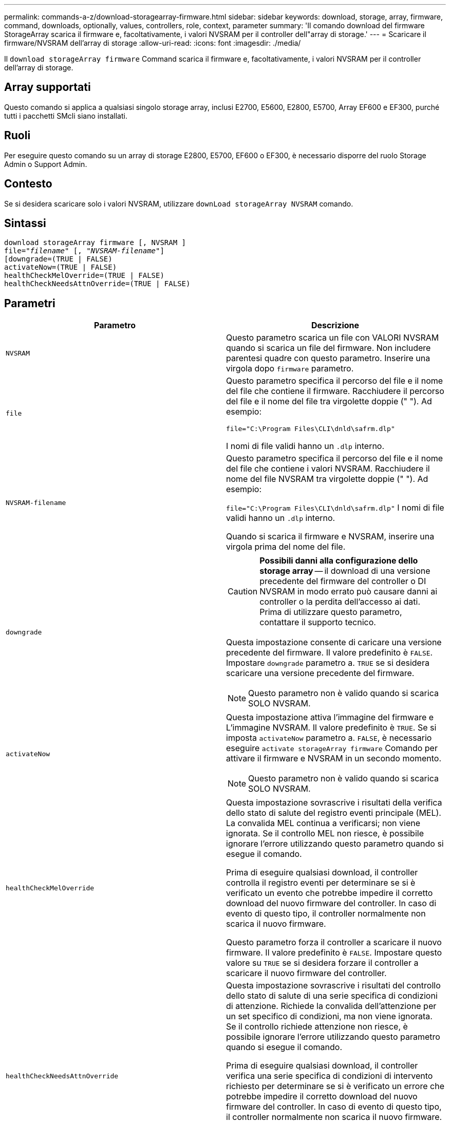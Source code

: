 ---
permalink: commands-a-z/download-storagearray-firmware.html 
sidebar: sidebar 
keywords: download, storage, array, firmware, command, downloads, optionally, values, controllers, role, context, parameter 
summary: 'Il comando download del firmware StorageArray scarica il firmware e, facoltativamente, i valori NVSRAM per il controller dell"array di storage.' 
---
= Scaricare il firmware/NVSRAM dell'array di storage
:allow-uri-read: 
:icons: font
:imagesdir: ./media/


[role="lead"]
Il `download storageArray firmware` Command scarica il firmware e, facoltativamente, i valori NVSRAM per il controller dell'array di storage.



== Array supportati

Questo comando si applica a qualsiasi singolo storage array, inclusi E2700, E5600, E2800, E5700, Array EF600 e EF300, purché tutti i pacchetti SMcli siano installati.



== Ruoli

Per eseguire questo comando su un array di storage E2800, E5700, EF600 o EF300, è necessario disporre del ruolo Storage Admin o Support Admin.



== Contesto

Se si desidera scaricare solo i valori NVSRAM, utilizzare `downLoad storageArray NVSRAM` comando.



== Sintassi

[listing, subs="+macros"]
----
download storageArray firmware [, NVSRAM ]
pass:quotes[file="_filename_" [, "_NVSRAM-filename_"]]
[downgrade=(TRUE | FALSE)
activateNow=(TRUE | FALSE)
healthCheckMelOverride=(TRUE | FALSE)
healthCheckNeedsAttnOverride=(TRUE | FALSE)
----


== Parametri

[cols="2*"]
|===
| Parametro | Descrizione 


 a| 
`NVSRAM`
 a| 
Questo parametro scarica un file con VALORI NVSRAM quando si scarica un file del firmware. Non includere parentesi quadre con questo parametro. Inserire una virgola dopo `firmware` parametro.



 a| 
`file`
 a| 
Questo parametro specifica il percorso del file e il nome del file che contiene il firmware. Racchiudere il percorso del file e il nome del file tra virgolette doppie (" "). Ad esempio:

`file="C:\Program Files\CLI\dnld\safrm.dlp"`

I nomi di file validi hanno un `.dlp` interno.



 a| 
`NVSRAM-filename`
 a| 
Questo parametro specifica il percorso del file e il nome del file che contiene i valori NVSRAM. Racchiudere il nome del file NVSRAM tra virgolette doppie (" "). Ad esempio:

`file="C:\Program Files\CLI\dnld\safrm.dlp"` I nomi di file validi hanno un `.dlp` interno.

Quando si scarica il firmware e NVSRAM, inserire una virgola prima del nome del file.



 a| 
`downgrade`
 a| 
[CAUTION]
====
*Possibili danni alla configurazione dello storage array* -- il download di una versione precedente del firmware del controller o DI NVSRAM in modo errato può causare danni ai controller o la perdita dell'accesso ai dati. Prima di utilizzare questo parametro, contattare il supporto tecnico.

====
Questa impostazione consente di caricare una versione precedente del firmware. Il valore predefinito è `FALSE`. Impostare `downgrade` parametro a. `TRUE` se si desidera scaricare una versione precedente del firmware.

[NOTE]
====
Questo parametro non è valido quando si scarica SOLO NVSRAM.

====


 a| 
`activateNow`
 a| 
Questa impostazione attiva l'immagine del firmware e L'immagine NVSRAM. Il valore predefinito è `TRUE`. Se si imposta `activateNow` parametro a. `FALSE`, è necessario eseguire `activate storageArray firmware` Comando per attivare il firmware e NVSRAM in un secondo momento.

[NOTE]
====
Questo parametro non è valido quando si scarica SOLO NVSRAM.

====


 a| 
`healthCheckMelOverride`
 a| 
Questa impostazione sovrascrive i risultati della verifica dello stato di salute del registro eventi principale (MEL). La convalida MEL continua a verificarsi; non viene ignorata. Se il controllo MEL non riesce, è possibile ignorare l'errore utilizzando questo parametro quando si esegue il comando.

Prima di eseguire qualsiasi download, il controller controlla il registro eventi per determinare se si è verificato un evento che potrebbe impedire il corretto download del nuovo firmware del controller. In caso di evento di questo tipo, il controller normalmente non scarica il nuovo firmware.

Questo parametro forza il controller a scaricare il nuovo firmware. Il valore predefinito è `FALSE`. Impostare questo valore su `TRUE` se si desidera forzare il controller a scaricare il nuovo firmware del controller.



 a| 
`healthCheckNeedsAttnOverride`
 a| 
Questa impostazione sovrascrive i risultati del controllo dello stato di salute di una serie specifica di condizioni di attenzione. Richiede la convalida dell'attenzione per un set specifico di condizioni, ma non viene ignorata. Se il controllo richiede attenzione non riesce, è possibile ignorare l'errore utilizzando questo parametro quando si esegue il comando.

Prima di eseguire qualsiasi download, il controller verifica una serie specifica di condizioni di intervento richiesto per determinare se si è verificato un errore che potrebbe impedire il corretto download del nuovo firmware del controller. In caso di evento di questo tipo, il controller normalmente non scarica il nuovo firmware.

Questo parametro forza il controller a scaricare il nuovo firmware. Il valore predefinito è `FALSE`. Impostare questo valore su `TRUE` se si desidera forzare il controller a scaricare il nuovo firmware del controller.

|===


== Livello minimo del firmware

5.00

8.10 aggiunge `*healthCheckMelOverride*` parametro.

8.70 aggiunge `*healthCheckNeedsAttnOverride*` parametro.
